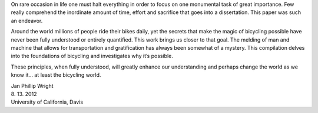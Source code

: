 On rare occasion in life one must halt everything in order to focus on one
monumental task of great importance. Few really comprehend the inordinate
amount of time, effort and sacrifice that goes into a dissertation. This paper
was such an endeavor.

Around the world millions of people ride their bikes daily, yet the secrets
that make the magic of bicycling possible have never been fully understood or
entirely quantified. This work brings us closer to that goal. The melding of
man and machine that allows for transportation and gratification has always
been somewhat of a mystery. This compilation delves into the foundations of
bicycling and investigates why it’s possible.

These principles, when fully understood, will greatly enhance our understanding
and perhaps change the world as we know it... at least the bicycling world.

| Jan Phillip Wright
| 8. 13. 2012
| University of California, Davis
